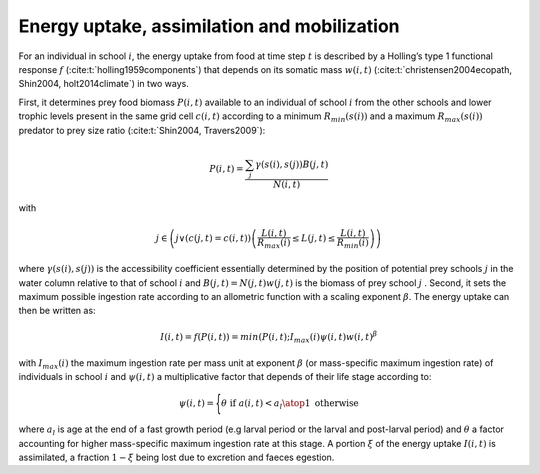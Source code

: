 .. _energy_uptake:

Energy uptake, assimilation and mobilization
++++++++++++++++++++++++++++++++++++++++++++++++

For an individual in school :math:`i`, the energy uptake  from food at time step :math:`t`
is described by a Holling’s type 1 functional response :math:`f` (:cite:t:`holling1959components`) that depends on its 
somatic mass :math:`w(i, t)` (:cite:t:`christensen2004ecopath, Shin2004, holt2014climate`) in two ways. 

First, it determines prey food biomass :math:`P(i,t)` available to an individual of school :math:`i`  from the other schools and lower trophic levels present in the same grid cell :math:`c(i,t)`  according to a minimum :math:`R_{min}(s(i))` and a maximum :math:`R_{max}(s(i))` predator to prey size ratio (:cite:t:`Shin2004, Travers2009`):

.. math::

   P(i,t) = \dfrac{\sum_j{   \gamma(s(i), s(j)) B(j, t)}}{N(i, t)}


with 

.. math::

   j \in \left( j \lor (c(j,t)=c(i,t)) \left( \dfrac{L(i,t)}{R_{max}(i)} \leq L(j, t) \leq \dfrac{L(i,t)}{R_{min}(i)} \right) \right)


where :math:`\gamma(s(i), s(j))` is the accessibility coefficient essentially determined by 
the position of potential prey schools :math:`j`  in the water column relative to that of school :math:`i`  
and :math:`B(j,t) = N(j,t) w(j, t)`  is the biomass of prey school :math:`j` . Second, it sets the 
maximum possible ingestion rate according to an allometric function with a scaling exponent :math:`\beta`. The energy uptake can then be written as:

.. math::

   I(i,t) = f(P(i,t)) = min(P(i,t); I_{max}(i) \psi(i, t) w(i,t) ^{\beta}


with :math:`I_{max}(i)`  the maximum ingestion rate per mass unit at exponent :math:`\beta` (or mass-specific maximum ingestion rate) of individuals in school :math:`i`  and :math:`\psi(i,t)`
a multiplicative factor that depends of their life stage according to:

.. math::

   \psi(i, t) = 
   \Biggl \{
   {  
    \theta \text{ if } a(i,t) < a_l
    \atop
    1\text{ otherwise }
   }

where :math:`a_l`  is age at the end of a fast growth period (e.g larval period or the larval and post-larval period) and :math:`\theta`  a factor accounting 
for higher mass-specific maximum ingestion rate at this stage. A portion :math:`\xi`  of the energy uptake :math:`I(i,t)` is assimilated, 
a fraction :math:`1 - \xi` being lost due to excretion and faeces egestion.

